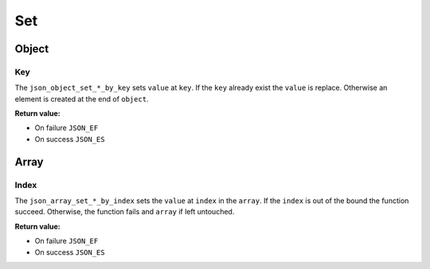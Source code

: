 Set
===

Object
------

Key
^^^

The ``json_object_set_*_by_key`` sets ``value`` at ``key``. If the
``key`` already exist the ``value`` is replace. Otherwise an element is created
at the end of ``object``.

**Return value:**

* On failure ``JSON_EF``
* On success ``JSON_ES``

.. doxygengroup:: EditorSetKeyObject

Array
-----

Index
^^^^^

The ``json_array_set_*_by_index`` sets the ``value`` at ``index`` in the
``array``. If the ``index`` is out of the bound the function succeed. Otherwise,
the function fails and ``array`` if left untouched.

**Return value:**

* On failure ``JSON_EF``
* On success ``JSON_ES``

.. doxygengroup:: EditorSetIndexArray
